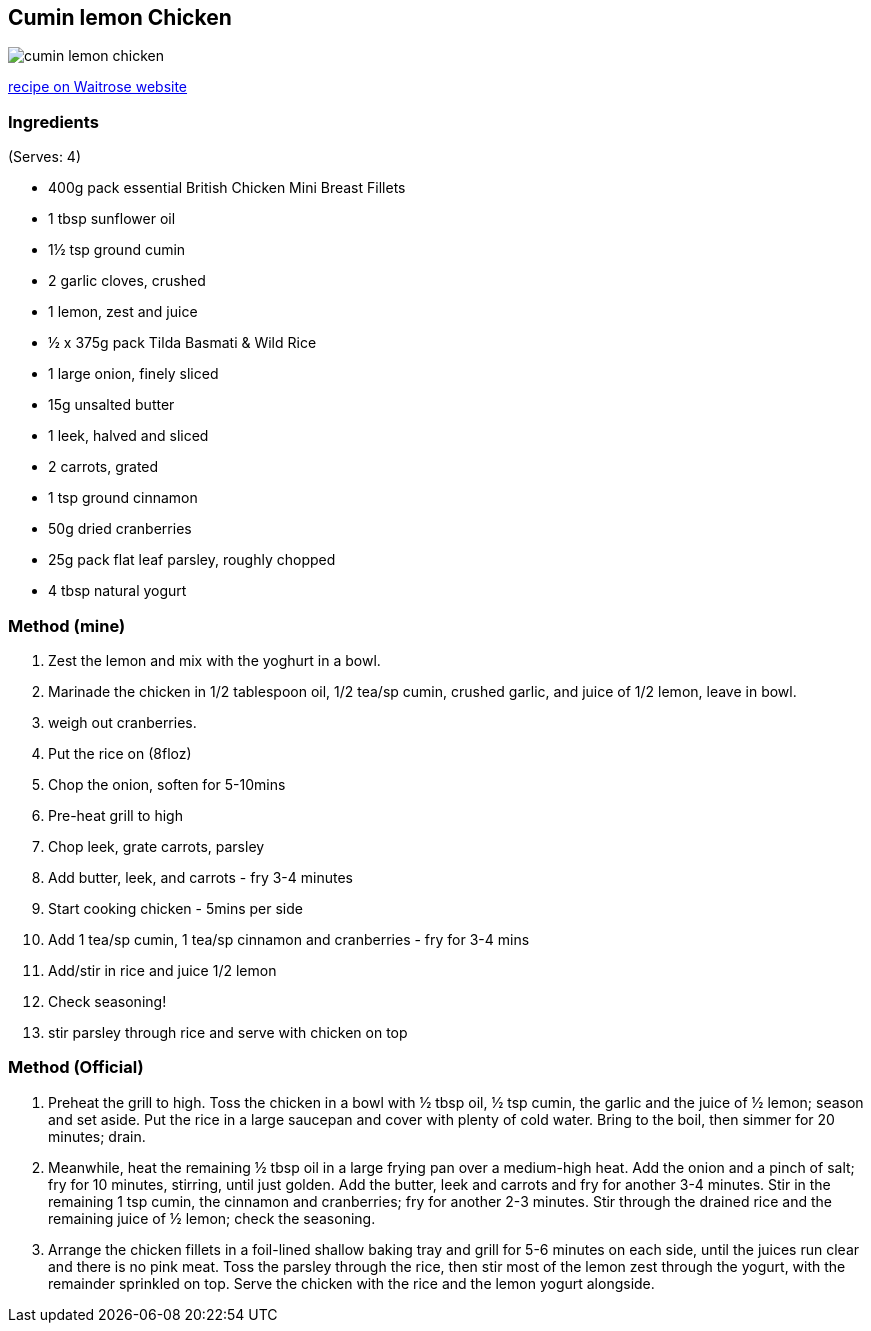 :imagesdir: ../images
== Cumin lemon Chicken

image::cumin-lemon-chicken.png[]

https://www.waitrose.com/home/recipes/recipe_directory/c/cumin-lemon-chickenwithspicedrice.html[recipe on Waitrose website]

=== Ingredients
(Serves: 4)

* 400g pack essential British Chicken Mini Breast Fillets
* 1 tbsp sunflower oil
* 1½ tsp ground cumin
* 2 garlic cloves, crushed
* 1 lemon, zest and juice
* ½ x 375g pack Tilda Basmati & Wild Rice
* 1 large onion, finely sliced
* 15g unsalted butter
* 1 leek, halved and sliced
* 2 carrots, grated
* 1 tsp ground cinnamon
* 50g dried cranberries
* 25g pack flat leaf parsley, roughly chopped
* 4 tbsp natural yogurt

=== Method (mine)
1. Zest the lemon and mix with the yoghurt in a bowl.
1. Marinade the chicken in 1/2 tablespoon oil, 1/2 tea/sp cumin, crushed garlic, and juice of 1/2 lemon, leave in bowl.
1. weigh out cranberries. 
1. Put the rice on (8floz)
2. Chop the onion, soften for 5-10mins
1. Pre-heat grill to high
3. Chop leek, grate carrots, parsley
4. Add butter, leek, and carrots - fry 3-4 minutes
4. Start cooking chicken - 5mins per side
5. Add 1 tea/sp cumin, 1 tea/sp cinnamon and cranberries - fry for 3-4 mins
6. Add/stir in rice and juice 1/2 lemon
7. Check seasoning!
8. stir parsley through rice and serve with chicken on top


=== Method (Official)

1. Preheat the grill to high. Toss the chicken in a bowl with ½ tbsp oil, ½ tsp cumin, the garlic and the juice of ½ lemon; season and set aside. Put the rice in a large saucepan and cover with plenty of cold water. Bring to the boil, then simmer for 20 minutes; drain.

2. Meanwhile, heat the remaining ½ tbsp oil in a large frying pan over a medium-high heat. Add the onion and a pinch of salt; fry for 10 minutes, stirring, until just golden. Add the butter, leek and carrots and fry for another 3-4 minutes. Stir in the remaining 1 tsp cumin, the cinnamon and cranberries; fry for another 2-3 minutes. Stir through the drained rice and the remaining juice of ½ lemon; check the seasoning.

3. Arrange the chicken fillets in a foil-lined shallow baking tray and grill for 5-6 minutes on each side, until the juices run clear and there is no pink meat. Toss the parsley through the rice, then stir most of the lemon zest through the yogurt, with the remainder sprinkled on top. Serve the chicken with the rice and the lemon yogurt alongside.

